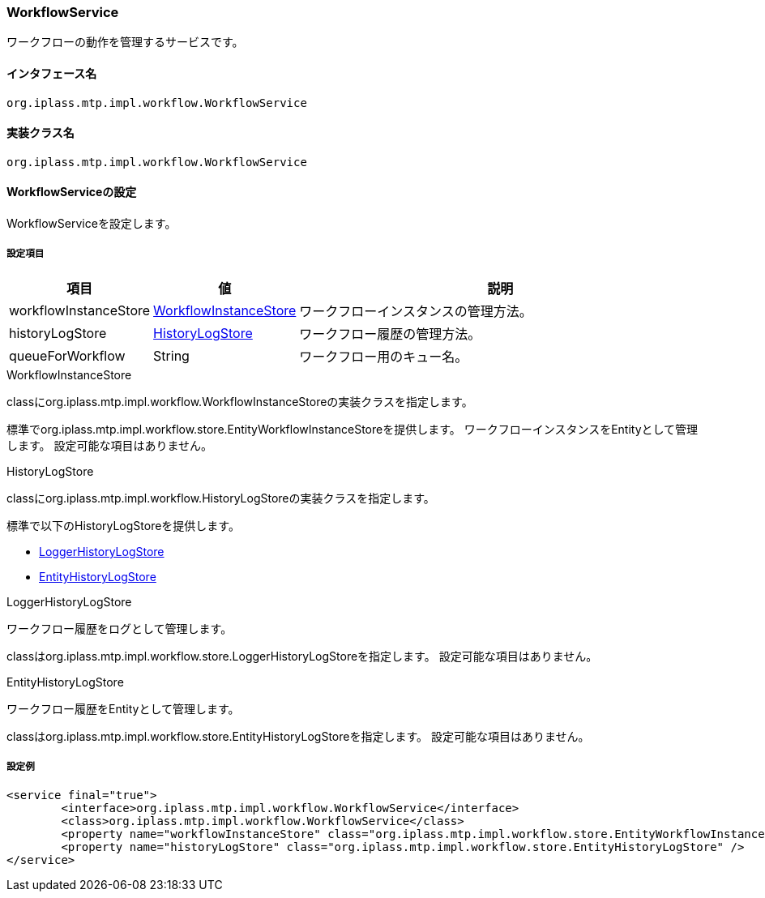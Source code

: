 [[WorkflowService]]
=== [.eeonly]#WorkflowService#
ワークフローの動作を管理するサービスです。

==== インタフェース名
----
org.iplass.mtp.impl.workflow.WorkflowService
----

==== 実装クラス名
----
org.iplass.mtp.impl.workflow.WorkflowService
----

==== WorkflowServiceの設定
WorkflowServiceを設定します。

===== 設定項目
[cols="1,1,3", options="header"]
|===
| 項目 | 値 | 説明
| workflowInstanceStore | <<WorkflowInstanceStore>> | ワークフローインスタンスの管理方法。
| historyLogStore | <<HistoryLogStore>> | ワークフロー履歴の管理方法。
| queueForWorkflow | String | ワークフロー用のキュー名。
|===

[[WorkflowInstanceStore]]
.WorkflowInstanceStore
classにorg.iplass.mtp.impl.workflow.WorkflowInstanceStoreの実装クラスを指定します。

標準でorg.iplass.mtp.impl.workflow.store.EntityWorkflowInstanceStoreを提供します。
ワークフローインスタンスをEntityとして管理します。
設定可能な項目はありません。

[[HistoryLogStore]]
.HistoryLogStore
classにorg.iplass.mtp.impl.workflow.HistoryLogStoreの実装クラスを指定します。

標準で以下のHistoryLogStoreを提供します。

* <<LoggerHistoryLogStore>>
* <<EntityHistoryLogStore>>

[[LoggerHistoryLogStore]]
.LoggerHistoryLogStore
ワークフロー履歴をログとして管理します。

classはorg.iplass.mtp.impl.workflow.store.LoggerHistoryLogStoreを指定します。
設定可能な項目はありません。

[[EntityHistoryLogStore]]
.EntityHistoryLogStore
ワークフロー履歴をEntityとして管理します。

classはorg.iplass.mtp.impl.workflow.store.EntityHistoryLogStoreを指定します。
設定可能な項目はありません。

===== 設定例
[source,xml]
----
<service final="true">
	<interface>org.iplass.mtp.impl.workflow.WorkflowService</interface>
	<class>org.iplass.mtp.impl.workflow.WorkflowService</class>
	<property name="workflowInstanceStore" class="org.iplass.mtp.impl.workflow.store.EntityWorkflowInstanceStore" />
	<property name="historyLogStore" class="org.iplass.mtp.impl.workflow.store.EntityHistoryLogStore" />
</service>
----
